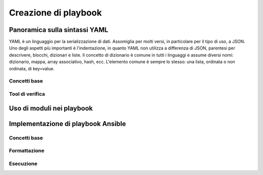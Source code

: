 Creazione di playbook
=====================

Panoramica sulla sintassi YAML
##############################

YAML è un linguaggio per la serializzazione di dati. Assomiglia per molti versi, in particolare per il tipo di uso, a JSON.
Uno degli aspetti più importanti è l'indentazione, in quanto YAML non utilizza a differenza di JSON, parentesi per descrivere, blocchi, dizionari e liste.
Il concetto di dizionario è comune in tutti i linguaggi e assume diversi nomi: dizionario, mappa, array associativo, hash, ecc. L'elemento comune è sempre lo stesso: una lista, ordinata o non ordinata, di key=value.

Concetti base
*************

Tool di verifica
****************

Uso di moduli nei playbook
##########################

Implementazione di playbook Ansible
###################################

Concetti base
*************

Formattazione
*************

Esecuzione
**********




